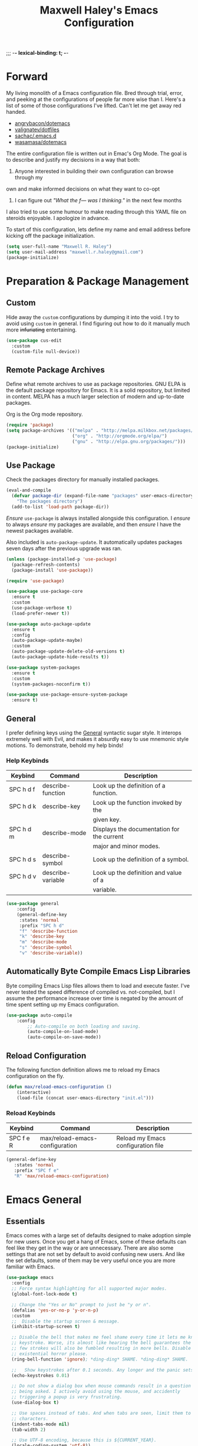 ;;; -*- lexical-binding: t; -*-
#+TITLE: Maxwell Haley's Emacs Configuration
#+OPTIONS: toc:4 h:4
#+STARTUP: showeverything
#  LocalWords:  Leuven Flycheck modeline

* Forward
  My living monolith of a Emacs configuration file. Bred through trial, error, and
  peeking at the configurations of people far more wise than I. Here's a list
	of some of those configurations I've lifted. Can't let me get away red handed.

	- [[https://github.com/angrybacon/dotemacs][angrybacon/dotemacs]]
	- [[https://github.com/valignatev/dotfiles][valignatev/dotfiles]]
	- [[https://github.com/sachac/.emacs.d][sachac/.emacs.d]]
	- [[https://github.com/wasamasa/dotemacs][wasamasa/dotemacs]]

	The entire configuration file is written out in Emac's Org Mode. The goal is to
	describe and justify my decisions in a way that both:

	1. Anyone interested in building their own configuration can browse through my
	own and make informed decisions on what they want to co-opt
	2. I can figure out /"What the f--- was I thinking."/ in the next few months

	I also tried to use some humour to make reading through this YAML file on
	steroids enjoyable. I apologize in advance.

  To start of this configuration, lets define my name and email address before
	kicking off the package initialization.

	#+BEGIN_SRC emacs-lisp
	(setq user-full-name "Maxwell R. Haley")
	(setq user-mail-address "maxwell.r.haley@gmail.com")
	(package-initialize)
	#+END_SRC

* Preparation & Package Management
** Custom
	 Hide away the ~custom~ configurations by dumping it into the void. I try to
   avoid using ~custom~ in general. I find figuring out how to do it manually
   much more +infuriating+ entertaining.

	 #+BEGIN_SRC emacs-lisp
     (use-package cus-edit
       :custom
       (custom-file null-device))
	 #+END_SRC

** Remote Package Archives
	 Define what remote archives to use as package repositories. GNU ELPA is the
	 default package repository for Emacs. It is a solid repository, but limited
	 in content. MELPA has a much larger selection of modern and up-to-date packages.

	 Org is the Org mode repository.

	 #+BEGIN_SRC emacs-lisp
     (require 'package)
     (setq package-archives '(("melpa" . "http://melpa.milkbox.net/packages/")
                              ("org" . "http://orgmode.org/elpa/")
                              ("gnu" . "http://elpa.gnu.org/packages/")))
     (package-initialize)
	 #+END_SRC

** Use Package
   Check the packages directory for manually installed packages.

   #+BEGIN_SRC emacs-lisp
     (eval-and-compile
       (defvar package-dir (expand-file-name "packages" user-emacs-directory)
         "The packages directory")
       (add-to-list 'load-path package-dir))
   #+END_SRC

	 /Ensure/ ~use-package~ is always installed alongside this configuration. I /ensure/
	 to always /ensure/ my packages are available, and then /ensure/ I have the
	 newest packages available.

	 Also included is ~auto-package-update~. It automatically updates packages seven
	 days after the previous upgrade was ran.

	 #+BEGIN_SRC emacs-lisp
     (unless (package-installed-p 'use-package)
       (package-refresh-contents)
       (package-install 'use-package))

     (require 'use-package)

     (use-package use-package-core
       :ensure t
       :custom
       (use-package-verbose t)
       (load-prefer-newer t))

     (use-package auto-package-update
       :ensure t
       :config
       (auto-package-update-maybe)
       :custom
       (auto-package-update-delete-old-versions t)
       (auto-package-update-hide-results t))

     (use-package system-packages
       :ensure t
       :custom
       (system-packages-noconfirm t))

     (use-package use-package-ensure-system-package
       :ensure t)
	 #+END_SRC

** General
	 I prefer defining keys using the [[https://github.com/noctuid/general.el][General]] syntactic sugar style. It interops
	 extremely well with Evil, and makes it absurdly easy to use mnemonic style
	 motions. To demonstrate, behold my help binds!

*** Help Keybinds
     | Keybind   | Command           | Description                                |
     |-----------+-------------------+--------------------------------------------|
     | SPC h d f | describe-function | Look up the definition of a function.      |
     | SPC h d k | describe-key      | Look up the function invoked by the        |
     |           |                   | given key.                                 |
     | SPC h d m | describe-mode     | Displays the documentation for the current |
     |           |                   | major and minor modes.                     |
     | SPC h d s | describe-symbol   | Look up the definition of a symbol.        |
     | SPC h d v | describe-variable | Look up the definition and value of a      |
     |           |                   | variable.                                  |

		#+BEGIN_SRC emacs-lisp
			(use-package general
				:config
				(general-define-key
				 :states 'normal
				 :prefix "SPC h d"
				 "f" 'describe-function
				 "k" 'describe-key
				 "m" 'describe-mode
				 "s" 'describe-symbol
				 "v" 'describe-variable))
		#+END_SRC

** Automatically Byte Compile Emacs Lisp Libraries
	 Byte compiling Emacs Lisp files allows them to load and execute faster. I've
	 never tested the speed difference of compiled vs. not-compiled, but I assume
	 the performance increase over time is negated by the amount of time spent
	 setting up my Emacs configuration.

	 #+BEGIN_SRC emacs-lisp
			(use-package auto-compile
				:config
					;; Auto-compile on both loading and saving.
					(auto-compile-on-load-mode)
					(auto-compile-on-save-mode))
	 #+END_SRC

** Reload Configuration
	 The following function definition allows me to reload my Emacs configuration
	 on the fly.

	 #+BEGIN_SRC emacs-lisp
		 (defun max/reload-emacs-configuration ()
			 (interactive)
			 (load-file (concat user-emacs-directory "init.el")))
	 #+END_SRC

*** Reload Keybinds
     | Keybind   | Command                        | Description                        |
     |-----------+--------------------------------+------------------------------------|
     | SPC f e R | max/reload-emacs-configuration | Reload my Emacs configuration file |

	 #+BEGIN_SRC emacs-lisp
	   (general-define-key
		  :states 'normal
		  :prefix "SPC f e"
		  "R" 'max/reload-emacs-configuration)
	 #+END_SRC

* Emacs General
** Essentials
	Emacs comes with a large set of defaults designed to make adoption simple for
	new users. Once you get a hang of Emacs, some of these defaults can feel like
	they get in the way or are unnecessary. There are also some settings that are
	not set by default to avoid confusing new users. And like the set defaults,
	some of them may be very useful once you are more familiar with Emacs.

	 #+BEGIN_SRC emacs-lisp
     (use-package emacs
       :config
       ;; Force syntax highlighting for all supported major modes.
       (global-font-lock-mode t)

       ;; Change the "Yes or No" prompt to just be "y or n".
       (defalias 'yes-or-no-p 'y-or-n-p)
       :custom
       ;;  Disable the startup screen & message.
       (inhibit-startup-screen t)

       ;; Disable the bell that makes me feel shame every time it lets me know I fumbled a
       ;; keystroke. Worse, its almost like hearing the bell guarantees the next
       ;; few strokes will also be fumbled resulting in more bells. Disable this
       ;; existential horror please.
       (ring-bell-function 'ignore); *ding-ding* SHAME. *ding-ding* SHAME.

       ;;	Show keystrokes after 0.1 seconds. Any longer and the panic sets in.
       (echo-keystrokes 0.01)

       ;; Do not show a dialog box when mouse commands result in a question
       ;; being asked. I actively avoid using the mouse, and accidently
       ;; triggering a popup is very frustrating.
       (use-dialog-box t)

       ;; Use spaces instead of tabs. And when tabs are seen, limit them to two
       ;; characters.
       (indent-tabs-mode nil)
       (tab-width 2)

       ;; Use UTF-8 encoding, because this is ${CURRENT_YEAR}.
       (locale-coding-system 'utf-8))
	 #+END_SRC

	 #+BEGIN_SRC emacs-lisp
     (use-package simple
       :config
       ;; Show column numbers on the modeline.
       (column-number-mode)

       ;; Show the size of the current buffer in the modeline.
       (size-indication-mode)

       ;; Visually wrap lines when the characters are too close to the fringe.
     (global-visual-line-mode 1)
       :custom
       ;; If the cursor is on the end of a line, stay on the end of the line when
       ;; moving to the next or previous line.
       (track-eol t)

       ;; Always show the current line number and column number
       ;; in the buffer. When both enabled, they appear like this:
       ;; ~~~
       ;; (line, col)
       ;; ~~~
       (line-number-mode t)
       (column-number-mode t)

       ;; Adds some curly arrows to help show which lines are being effected by
       ;; visual line wrapping.
       (visual-line-fringe-indicators '(left-curly-arrow right-curly-arrow)))
	 #+END_SRC

	 Similarly, I like having which-key around to pat me on the back and tell
	 me I'm doing okay when I start a motion and forget where to go next.

	 #+BEGIN_SRC emacs-lisp
		 (use-package which-key
			 :hook (after-init . which-key-mode))
	 #+END_SRC

	 Automatically decompress archives when reading, and then compress again when
	 writing.

	 #+BEGIN_SRC emacs-lisp
		 (auto-compression-mode t)
	 #+END_SRC

   Enable the Garbage Collector Magic Hack. This will kick in Emac's built in GC
   whenever the system is idle,

	 #+BEGIN_SRC emacs-lisp
     (use-package gcmh
       :ensure t
       :init
       (gcmh-mode 1))
	 #+END_SRC

*** Essential Keybinds
		| Keybind | Command                    | Description                                   |
		|---------+----------------------------+-----------------------------------------------|
		| SPC q q | save-buffers-kill-terminal | Prompt to save all buffers, then close Emacs. |
		| SPC f r |                            |                                               |

	 #+BEGIN_SRC emacs-lisp
		 (general-define-key
			:states 'normal
			:prefix "SPC q"
			"q" 'save-buffers-kill-terminal)
	 #+END_SRC

    | Keybind | Command     | Description                           |
    |---------+-------------+---------------------------------------|
    | SPC f r | save-buffer | Save the currently focused buffer.    |
    | SPC f w | find-file   | Navigate to a file via a tab-complete |
    |         |             | path editor.                          |

	 #+BEGIN_SRC emacs-lisp
		 (general-define-key
			:states 'normal
			:prefix "SPC f"
			"w" 'save-buffer
			"r" 'find-file)
	 #+END_SRC

    | Keybind | Command    | Description                                     |
    |---------+------------+-------------------------------------------------|
    | SPC b d | dired      | Prompt for a path, and open Dired at that path. |
    | SPC b D | dired-jump | Opens Dired in the directory of the currently   |
    |         |            | focused buffer.                                 |

		 #+BEGIN_SRC emacs-lisp
			 (general-define-key
				:states 'normal
				:prefix "SPC b"
				"d" 'dired
				"D" 'dired-jump)
		 #+END_SRC

** Files
   Of course, the core purpose of a file editor is to edit files. And when we
   have edited a file, that file needs to be saved. Emacs has plenty of built in
   saving functionality, as well as the ability to make plenty of backups in
   case you forgot to save.

   #+BEGIN_SRC emacs-lisp
     (use-package files
       :hook
       ;; Always delete trailing whitespace when saving a file.
       (before-save . delete-trailing-whitespace)

       ;; Automatically save buffers when losing focus, or when a frame is deleted.
       (focus-out-hook . save-some-buffers)
       (delete-frame-functions . save-some-buffers)

       :custom
       ;; Emacs auto-backups files, which is great. But, it dumps them in the current
       ;; directory, which is terrible. Instead, dump them into ~.emacs.d/~.
       (backup-directory-alist '(("." . "~/.emacs.d/backups")))

       ;; I don't want to have my hard drive littered with backups, so I set Emacs to
       ;; only keep up to three backup versions. I also don't want to have a nag every
       ;; time it wants to delete a backup. I also include version controlled files,
       ;; just in case.
       (version-control t)
       (kept-old-versions 2)
       (delete-old-versions t)
       (vc-make-backup-files t)

       ;; Always include a trailing newline at the end of a file.
       (require-final-newline t))
   #+END_SRC

   It is also very useful to automatically refresh buffers. That is: If the
   content of a buffer changes (such as a file changing on disk), then redraw
   the buffer. I also set it to refresh non-file buffers (such as Dired
   buffers), and to suppress the nag.

	 #+BEGIN_SRC emacs-lisp
     (use-package autorevert
       :config
       (global-auto-revert-mode t)
       :custom
       (global-auto-revert-non-file-buffers t)
       (auto-revert-verbose nil))
	 #+END_SRC

	 I also want to backup all of the commands I've used, so I can re-invoke them
   in later sessions. Command history is essential for any command based environment.

	 #+BEGIN_SRC emacs-lisp
		 (use-package savehist
			 :init
			 (setq savehist-file "~/.emacs.d/savehist")
			 (setq savehist-save-minibuffer-history +1)
			 (setq savehist-additional-variables
						 '(kill-ring
							 search-ring
							 regexp-search-ring))
			 :config
			 (savehist-mode))
	 #+END_SRC

** Graphical User Interface
	 Seeing three bars on a slot machine is good. Seeing three bars on Emacs is bad.

	 #+BEGIN_SRC emacs-lisp
		 (use-package menu-bar
			 :config
			 (menu-bar-mode -1))

		 (use-package scroll-bar
			 :config
			 (scroll-bar-mode -1))

		 (use-package tool-bar
			 :config
			 (tool-bar-mode -1))

		 (use-package tooltip
			 :defer t
			 :custom
			 (tooltip-mode -1))
	 #+END_SRC

	 Undo/Redo window layouts using C-c <left> and C-c <right>. Lets me fix
	 accidental destruction the layout of windows and buffers.

	 #+BEGIN_SRC emacs-lisp
		 (use-package winner
			 :config
			 (winner-mode 1))
	 #+END_SRC

*** GUI Keybinds
    | Keybind   | Command                   | Description                                     |
    |-----------+---------------------------+-------------------------------------------------|
    | SPC w d   | delete-window             | Delete (close) the currently focused window.    |
    | SPC w h   | evil-window-left          | Focus the window to the left.                   |
    | SPC w j   | evil-window-bottom        | Focus the window below.                         |
    | SPC w k   | evil-window-up            | Focus the window above.                         |
    | SPC w l   | evil-window-right         | Focus the window to the right.                  |
    | SPC w s h | split-window-vertically   | Split the window, resulting in two vertically  |
    |           |                           | side-by-side windows.                           |
    | SPC w s v | split-window-horizontally | Split the window, resulting in two horizontally |
    |           |                           | side-by-side windows.                           |

	 #+BEGIN_SRC emacs-lisp
		 (general-define-key
			:states 'normal
			:prefix "SPC w"
			"d" 'delete-window
			"h" 'evil-window-left
			"j" 'evil-window-down
			"k" 'evil-window-up
			"l" 'evil-window-right
			"s h" 'split-window-vertically
			"s v" 'split-window-horizontally)
	 #+END_SRC

** Editor
*** Character Encoding & General Formatting
		Set the current font to [[https://typeof.net/Iosevka/][Iosevka Term SS04]] with a size of 11.

		#+BEGIN_SRC emacs-lisp
			(add-to-list 'default-frame-alist '(font . "Iosevka Term SS04-11"))
		#+END_SRC

		Use UTF-8 encoding everywhere. I rarely run Emacs in a terminal, and even then
		my terminal of choice also supports UTF-8. No reason to not enable.

		#+BEGIN_SRC emacs-lisp
      (use-package mule
        :config
        (set-terminal-coding-system 'utf-8)
        (set-keyboard-coding-system 'utf-8)
        (set-selection-coding-system 'utf-8)
        (prefer-coding-system 'utf-8))
		#+END_SRC

		To congratulate myself for taking a stand against non-UTF-8 encoding, I will
		reward myself with some pretty symbols.

		#+BEGIN_SRC emacs-lisp
			(use-package pretty-mode
				:config
				(global-pretty-mode t))
		#+END_SRC

		Always include a trailing newline at the end of a file. As well, disable
		sentences ending with a double space. I don't think I've ever seen someone
		do this in real life, and to be frank I don't think I want to meet the people
		that do.

		#+BEGIN_SRC emacs-lisp
			(setq sentence-end-double-space nil)
		#+END_SRC

*** Colour Theme
		I've recently switched over to the [[https://github.com/fniessen/emacs-leuven-theme][Leuven]] theme. I've started switching
		over to light-themes for my systems in general. I keep my brightness
		relatively low, so dark-themes end up having poor contrast. Leuven
		was built with Org-mode in mind, and gives Org files a more cohesive
		feeling.

		#+BEGIN_SRC emacs-lisp
      (use-package leuven-theme
        :ensure t
        :config
        ;; Load the theme unless running without an interactive terminal.
        (unless noninteractive
          (load-theme 'leuven t)))
		#+END_SRC

*** Highlighting & Pair Matching
    Highlight the row the cursor is currently on.

    #+BEGIN_SRC emacs-lisp
      (use-package hl-line
        :config
        (global-hl-line-mode))
    #+END_SRC

    When the cursor is over a parenthesis, highlight all of the content between
    that parenthesis and it's matching opening/closing parenthesis. This is
    mostly useful when working with Lisp, but I have found it helpful in other
    situations as well. So I set it globally.

    #+BEGIN_SRC emacs-lisp
      (use-package paren
        :config
        (show-paren-mode)
        :custom
        (show-paren-style 'expression)
        (show-paren-delay 0))
    #+END_SRC

    Automatically insert a closing symbol if an opening symbol is entered
    (paren., bracket, brace, etc.). The closing symbol is after the point
    of the cursor, so I can keep typing without having to adjust to the
    newly entered text.

    #+BEGIN_SRC emacs-lisp
      (use-package elec-pair
        :config
        (electric-pair-mode))
    #+END_SRC

*** Doom Modeline
		A """minimalist""" modeline. It's minimalist, so that justifies satisfying
		my need for fancy colours and icons everywhere I look so I can keep my ADD
		rattled brain distracted while the rest of me tries to do real work.

		#+BEGIN_SRC emacs-lisp
			(use-package doom-modeline
				:hook (after-init . doom-modeline-mode))

			(use-package all-the-icons)
		#+END_SRC

*** Relative Line Numbering
		I really like Vims relative line number feature. I find it makes taking
		advantage of motions easier since it removes any sort of mental math. I
		use the [[https://github.com/coldnew/linum-relative][linum-relative]] package for this.

		#+BEGIN_SRC emacs-lisp
			(use-package linum-relative
				:init
				;; ~display-line-numbers-mode~ is the faster backend on Emacs 26
				(setq linum-relative-backend 'diplay-line-numbers-mode)
				:config
				(linum-relative-global-mode 1))
		#+END_SRC

*** Smooth Scrolling
		Leaves just a bit of room at the bottom and top of the window when
		scrolling. Something about it just feels so right. Uses the
		[[https://github.com/aspiers/smooth-scrolling][smooth-scrolling package]] .

		#+BEGIN_SRC emacs-lisp
			(use-package smooth-scrolling
				:config
				(smooth-scrolling-mode 1))
		#+END_SRC

* Evil Mode
	Vim has the superior input style. There. I said it. Modal-based bindings flow so much
  better for me, both in thinking and in executing. Using Emacs native modifier bindings
  feels incredibly restrictive in comparison. My left hand needs to positioned to always
  be able to hold down Control, Alt, or Meta. Making my pinky the main work-horse of
  my typing, to me, feels like a terrible mistake. On the other hand, modal style editing
	lets me use my fingers equally. Even when I need to use some sort of modifier key (mostly
  the space bar), it ends up being my thumb doing the work. My thumb can withstand the
  brute force of slamming it down in frustration during a heated moment. My pinky is
  barely even an appendage.

	Evil mode gives me Vim-like keybindings without having to invest in any sort of
  remapping. I, of course, still add my own mappings and remappings. Not because Vim
  lacks anything, but entirely due to personal preference. Without Evil, I don't think
  I could see myself ever using Emacs seriously.

	#+BEGIN_SRC emacs-lisp
		(use-package evil
			:config
			(evil-mode 1))
	(use-package evil-commentary
			:ensure t
			:config
			(progn
				;; Enable by default
				(evil-commentary-mode)))
  #+END_SRC

* iBuffer
	iBuffer is a great tool for managing the many buffers created in day-to-day
	Emacs use.

	#+BEGIN_SRC emacs-lisp
		(use-package ibuffer
			:config
			(evil-set-initial-state 'ibuffer-mode 'normal))
	#+END_SRC

** iBuffer Keybinds
    | Keybind | Command | Description               |
    |---------+---------+---------------------------|
    | SPC b b | ibuffer | Open the iBuffer...buffer |

		 #+BEGIN_SRC emacs-lisp
			 (general-define-key
				:states 'normal
				:prefix "SPC b"
				"b" 'ibuffer)
		 #+END_SRC

		 #+BEGIN_SRC emacs-lisp
			 (general-define-key
				:states 'normal
				:keymaps 'ibuffer-mode-map
				"j" 'evil-next-line
				"k" 'evil-previous-line
				"l" 'ibuffer-visit-buffer
				"v" 'ibuffer-toggle-marks
				"m" 'ibuffer-mark-forward
				"u" 'ibuffer-unmark-forward
				"=" 'ibuffer-diff-with-file
				"J" 'ibuffer-jump-to-buffer
				"M-g" 'ibuffer-jump-to-buffer
				"M-s a C-s" 'ibuffer-do-isearch
				"M-s a M-C-s" 'ibuffer-do-isearch-regexp
				"M-s a C-o" 'ibuffer-do-occur
				"DEL" 'ibuffer-unmark-backward
				"M-DEL" 'ibuffer-unmark-all
				"* *" 'ibuffer-unmark-all
				"* M" 'ibuffer-mark-by-mode
				"* m" 'ibuffer-mark-modified-buffers
				"* u" 'ibuffer-mark-unsaved-buffers
				"* s" 'ibuffer-mark-special-buffers
				"* r" 'ibuffer-mark-read-only-buffers
				"* /" 'ibuffer-mark-dired-buffers
				"* e" 'ibuffer-mark-dissociated-buffers
				"* h" 'ibuffer-mark-help-buffers
				"* z" 'ibuffer-mark-compressed-file-buffers
				"." 'ibuffer-mark-old-buffers

				"d" 'ibuffer-mark-for-delete
				"C-d" 'ibuffer-mark-for-delete-backwards
				"x" 'ibuffer-do-kill-on-deletion-marks

				;; immediate operations
				"n" 'ibuffer-forward-line
				"SPC" 'forward-line
				"p" 'ibuffer-backward-line
				"M-}" 'ibuffer-forward-next-marked
				"M-{" 'ibuffer-backwards-next-marked
				"g" 'ibuffer-update
				"," 'ibuffer-toggle-sorting-mode
				"s i" 'ibuffer-invert-sorting
				"s a" 'ibuffer-do-sort-by-alphabetic
				"s v" 'ibuffer-do-sort-by-recency
				"s s" 'ibuffer-do-sort-by-size
				"s f" 'ibuffer-do-sort-by-filename/process
				"s m" 'ibuffer-do-sort-by-major-mode

				"/ m" 'ibuffer-filter-by-used-mode
				"/ M" 'ibuffer-filter-by-derived-mode
				"/ n" 'ibuffer-filter-by-name
				"/ c" 'ibuffer-filter-by-content
				"/ e" 'ibuffer-filter-by-predicate
				"/ f" 'ibuffer-filter-by-filename
				"/ >" 'ibuffer-filter-by-size-gt
				"/ <" 'ibuffer-filter-by-size-lt
				"/ r" 'ibuffer-switch-to-saved-filters
				"/ a" 'ibuffer-add-saved-filters
				"/ x" 'ibuffer-delete-saved-filters
				"/ d" 'ibuffer-decompose-filter
				"/ s" 'ibuffer-save-filters
				"/ p" 'ibuffer-pop-filter
				"/ !" 'ibuffer-negate-filter
				"/ t" 'ibuffer-exchange-filters
				"/ TAB" 'ibuffer-exchange-filters
				"/ o" 'ibuffer-or-filter
				"/ g" 'ibuffer-filters-to-filter-group
				"/ P" 'ibuffer-pop-filter-group
				"/ D" 'ibuffer-decompose-filter-group
				"/ /" 'ibuffer-filter-disable

				"M-n" 'ibuffer-forward-filter-group
				"\t" 'ibuffer-forward-filter-group
				"M-p" 'ibuffer-backward-filter-group
				[backtab] 'ibuffer-backward-filter-group
				"M-j" 'ibuffer-jump-to-filter-group
				"C-k" 'ibuffer-kill-line
				"C-y" 'ibuffer-yank
				"/ S" 'ibuffer-save-filter-groups
				"/ R" 'ibuffer-switch-to-saved-filter-groups
				"/ X" 'ibuffer-delete-saved-filter-groups
				"/ \\" 'ibuffer-clear-filter-groups

				"% n" 'ibuffer-mark-by-name-regexp
				"% m" 'ibuffer-mark-by-mode-regexp
				"% f" 'ibuffer-mark-by-file-name-regexp

				"C-t" 'ibuffer-visit-tags-table

				"|" 'ibuffer-do-shell-command-pipe
				"!" 'ibuffer-do-shell-command-file
				"~" 'ibuffer-do-toggle-modified
				"A" 'ibuffer-do-view
				"D" 'ibuffer-do-delete
				"E" 'ibuffer-do-eval
				"F" 'ibuffer-do-shell-command-file
				"I" 'ibuffer-do-query-replace-regexp
				"H" 'ibuffer-do-view-other-frame
				"N" 'ibuffer-do-shell-command-pipe-replace
				"M" 'ibuffer-do-toggle-modified
				"O" 'ibuffer-do-occur
				"P" 'ibuffer-do-print
				"Q" 'ibuffer-do-query-replace
				"R" 'ibuffer-do-rename-uniquely
				"S" 'ibuffer-do-save
				"T" 'ibuffer-do-toggle-read-only
				"U" 'ibuffer-do-replace-regexp
				"V" 'ibuffer-do-revert
				"W" 'ibuffer-do-view-and-eval
				"X" 'ibuffer-do-shell-command-pipe

				"w" 'ibuffer-copy-filename-as-kill

				"e" 'ibuffer-visit-buffer
				"f" 'ibuffer-visit-buffer
				"C-x C-f" 'ibuffer-find-file
				"o" 'ibuffer-visit-buffer-other-window
				"C-o" 'ibuffer-visit-buffer-other-window-noselect
				"M-o" 'ibuffer-visit-buffer-1-window
				"C-x v" 'ibuffer-do-view-horizontally
				"C-c C-a" 'ibuffer-auto-mode
				"C-x 4 RET" 'ibuffer-visit-buffer-other-window
				"C-x 5 RET" 'ibuffer-visit-buffer-other-frame)
		 #+END_SRC

* Dired-X
  Dired-X is the extended version of the Emacs file manager Dired. I'll be
  honest, I do not use Dired-X very often. If I need to read a file, I'd
  rather use the ~fine-file~ command and navigate my filesystem using
  a path. For all filesystem level operations, I would much rather
  switch to my shell. My Dired-X usage is mostly if I need to open a file
  and I've forgotten the name and need a list of files/directories. And
  even then, it's only if I feel pressed for time, or if a coworker is
  over my shoulder.

  The keybinds are only for vim-like navigation. Nothing special exists
  outside of those.

  I customise how the filesystem is displayed. Dired takes in standard ~ls~
  flags, which is really nice.

  | Switch                    | Description                                         |
  |---------------------------+-----------------------------------------------------|
  | -k                        | Default to 1024-byte blocks for disk usage.         |
  | -a                        | Do not ingore entires starting with ~.~.            |
  | -B                        | Do not list implied entries ending with =~=.        |
  | -h                        | Use human readable file sizes (1G instead of 1024). |
  | -l                        | Use a long listing format.                          |
  | --group-directories-first | Show directories at the top of the listing.         |

  #+BEGIN_SRC emacs-lisp
    (use-package dired
      :ensure nil
      :config
      (setq dired-listing-switches "-kaBhl --group-directories-first")

      ;; Disable nag when jumping to another dired-x buffer
      (put 'dired-find-alternate-file 'disable nil)

      (general-define-key
       :states 'normal
       :keymaps 'dired-mode-map
       "l" 'dired-find-alternate-file
       "h" 'my-dired-up-directory
       "o" 'dired-sort-toggle-or-edit
       "v" 'dired-toggle-marks
       "m" 'dired-mark
       "u" 'dired-unmark
       "U" 'dired-unmark-all-marks
       "c" 'dired-create-directory
       "n" 'evil-search-next
       "N" 'evil-search-previous
       "q" 'kill-this-buffer))
  #+END_SRC

* Magit
	Magit is a Git porcelain for Emacs. Just like with Dired-X, I normally
	default to the shell and use the Git CLI. However, I've heard such
	good things about Magit that I figure I should give it a proper shot.

	#+BEGIN_SRC emacs-lisp
		(use-package magit)
	#+END_SRC

  I am using the black magic [[https://github.com/emacs-evil/evil-magit][~evil-magit~]] package for Magit's keybinds. The
  defaults seem sane enough, so I am going to stick with them until I feel like
  it needs some configuration.

	#+BEGIN_SRC emacs-lisp
		(use-package evil-magit)
	#+END_SRC

** Magit Keybinds
    | Keybind | Command | Description                   |
    |---------+---------+-------------------------------|
    | SPC g s | magit   | Open the Magit status buffer. |

		 #+BEGIN_SRC emacs-lisp
			 (general-define-key
				:states 'normal
				:prefix "SPC g"
				"s" 'magit)
		 #+END_SRC
* Spellchecking
  I use Emacs for writing documents on a regular basis. Usually this means
  an ~org~ or Markdown file, but this could also be LaTeX files. I also
  this also could be comments within source code. Lastly, I like to draft emails
  within Emacs. This means I need spellchecking on the fly within Emacs to keep
  my documents professional. Flyspell is /the/ package for spell checking in
  Emacs. I use the popup menu from ~flyspell-correct~ to go through correction
  options. I also use ~auto-dictionary~ to automatically switch between
  dictionaries. I need this occasionally to go between English and French
  documents.

  #+BEGIN_SRC emacs-lisp
    (use-package flyspell
      :config
      ;; Auto-start flyspell within Markdown, Org-mode, and TeX files
      (add-hook 'markdown-mode-hook 'flyspell-mode)
      (add-hook 'org-mode-hook 'flyspell-mode)
      (add-hook 'latex-mode 'flyspell-mode))

    (use-package flyspell-correct-popup
      :ensure flyspell-correct-popup)

    (use-package auto-dictionary
      :ensure auto-dictionary
      :config
      (add-hook 'flyspell-mode-hook 'auto-dictionary-mode))
  #+END_SRC

** Spellchecking Keybinds
    | Keybind | Command                   | Description                                             |
    |---------+---------------------------+---------------------------------------------------------|
    | SPC s b | flyspell-buffer           | Manually invoke flyspell and check the entire buffer.   |
    | SPC s c | flyspell-correct-at-point | Correct the spelling of the work underneath the cursor. |
    | SPC s n | flyspell-goto-next-error  | Move the cursor to the next Flyspell error.             |

		 #+BEGIN_SRC emacs-lisp
       (general-define-key
        :states 'normal
        :prefix "SPC s"
        "b" 'flyspell-buffer
        "c" 'flyspell-correct-at-point
        "n" 'flyspell-goto-next-error)
		 #+END_SRC

    | Keybind | Command       | Description                            |
    |---------+---------------+----------------------------------------|
    | SPC t s | flyspell-mode | Toggle flyspell in the current buffer. |

		 #+BEGIN_SRC emacs-lisp
       (general-define-key
        :states 'normal
        :prefix "SPC t"
        "s" 'flyspell-mode)
		 #+END_SRC

    | Keybind | Command               | Description                                |
    |---------+-----------------------+--------------------------------------------|
    | j, k    | popup-(next previous) | Go to the next/previous entry in the list. |

		 #+BEGIN_SRC emacs-lisp
       (general-define-key
        :states 'normal
        :keymaps 'popup-keymap
        "j" 'popup-next
        "k" 'popup-previous)
		 #+END_SRC
* Programming
	A little known fact. Occasionally, I use Emacs to program. Outrageous
	I know, but it's true. For any language I use, I try to leverage a
	Language Server if available. Using a lang. server simplifies the setup,
	and allows me to share one server configuration across several editors.
	As long as the functionality is in the server, I can guarantee it will
	be available in every editor I use. If no lang. server is available, or
	if there is some functionality not available in the lang. server, I will
  fall back to some sort of ~lang-mode~ package. Using both is also a valid
	option, as long as they do not conflict or result in displaying some chunks
	of information twice.

	#+BEGIN_SRC emacs-lisp
		(use-package lsp-mode
			:init
			(add-hook 'prog-mode-hook #'lsp))
	#+END_SRC

	Flycheck is used for some linting by ~lsp-mode~.

	#+BEGIN_SRC emacs-lisp
		(use-package flycheck
			;; Flycheck by default
			:init (global-flycheck-mode)
			:config
			;; Disable flycheck on checkdoc
			(setq-default flycheck-disabled-checkers '(emacs-lisp-checkdoc)))
	#+END_SRC

	Company is the completion framework I leverage with ~lsp-mode~.

	#+BEGIN_SRC emacs-lisp
    (use-package company
      ;; Run company-mode globally for the entire session
      :config
      (add-hook 'after-init-hook #'global-company-mode))

    (use-package company-lsp
      :config
        ;; Add company-lsp as a backend to company-mode
        (push 'company-lsp company-backends)

        ;; Cache completions if the cached results are incomplete
        (setq company-lsp-cache-candidates 'auto)

        ;; Fetch completion results asynchronously. No need to lock up just to
        ;; fetch results from the language server.
        (setq company-lsp-async t)

        ;; Enable snippet expansion from the language sever.
        (setq company-lsp-enable-snippet t)

        ;; Allow recompletion in the case there are other completion trigger
        ;; characters.
        (setq company-lsp-enable-recompletion t))
	#+END_SRC

	~lsp-ui~ gives much higher-level interactions with ~lsp-mode~:

	- Doc :: Fetch documentation and display it in a popup buffer.
	- Flycheck :: LSP interactions via Flycheck, like outputting the full list
							 and navigating between info/warnings/errors.
	- iMenu :: LSP interaction via ~imenu~.
	- Peek :: Enable peeking & jumping to definitions.
	- Sideline :: Display LSP actions and Flycheck output on the right-hand side
							 of the buffer.

	I deliberately disable the Doc functionality, as I find it intrusive. It also
	sometimes renders with an incorrect size. Instead, I have a key binding to
	enable/disable the Doc. The same goes for the ~imenu~ buffer.

	I change the face for the peek references to match the Leuven ~org-block~
	colours.

	The Sideline is a feature that I used to also disable, but after tweaking it
	a bit and removing the symbol information I find it very handy. The few tweaks
	I make are changing the face to match the ~ol1~ face from Leuven theme, and
	adding a prefix to the code actions panel. The only issue I still have with it
	is the Flycheck diagnostic information for /info/ showing up as a hideously
	bright green.

	#+BEGIN_SRC emacs-lisp
		(use-package lsp-ui
			:config
			(setq lsp-ui-sideline-enable t)
			(setq lsp-ui-sideline-ignore-duplicate t)
			(setq lsp-ui-sideline-code-actions-prefix " ℹ ")
			(set-face-attribute 'lsp-ui-sideline-code-action nil
													:weight 'bold
													:overline "#A7A7A7"
													:foreground "#3C3C3C"
													:background "#F0F0F0")

			(setq lsp-ui-flycheck-enable t)
			(setq lsp-ui-doc-enable nil) ; Disable the Docs by default

			(set-face-attribute 'lsp-ui-peek-peek nil
													:background "#FFFFE0")
			(set-face-attribute 'lsp-ui-peek-list nil
													:background "#FFFFE0")
			(set-face-attribute 'lsp-ui-peek-filename nil
													:foreground "#4183C4"
													:background nil)
			(set-face-attribute 'lsp-ui-peek-highlight nil
													:background "#F6FECD"
													:slant 'italic)
			(set-face-attribute 'lsp-ui-peek-selection nil
													:foreground "#333333"
													:background "#F6FECD")
			(set-face-attribute 'lsp-ui-peek-header nil
													:underline "#A7A6AA"
													:foreground "#555555"
													:background "#E2E1D5")
			(set-face-attribute 'lsp-ui-peek-footer nil
													:underline "#A7A6AA"
													:foreground "#555555"
													:background "#E2E1D5")

			(defun max/toggle-lsp-ui-doc ()
				"Toggle the UI Doc"
				(interactive)
				(if (lsp-ui-doc--visible-p)
						(lsp-ui-doc-hide)
					(lsp-ui-doc-show)))

			(defun max/toggle-lsp-ui-imenu ()
				"Toggle the ~lsp-ui~ ~imenu~ buffer."
				(interactive)
				(if (get-buffer "*lsp-ui-imenu*")
						(kill-buffer "*lsp-ui-imenu*")
					(lsp-ui-imenu))))
	#+END_SRC

** Language Server Protocol Keybindings
    | Keybind   | Command                      | Description                                       |
    |-----------+------------------------------+---------------------------------------------------|
    | SPC e b   | lsp-format-buffer            | Format the entire buffer.                         |
    | SPC e o   | lsp-organize-imports         | If possible, organize all imports in the buffer.  |
    | SPC e r   | lsp-rename                   | Rename the item at point across the project.      |
    | SPC e n   | flycheck-next-error          | Go to the next error.                             |
    | SPC e p   | flycheck-previous-error      | Go to the previous error.                         |
    | SPC e a   | lsp-execute-code-action      | Execute a code action based on the current point. |
    | SPC e l   | lsp-ui-flycheck-list         | Open the flycheck buffer.                         |
    | SPC e f d | lsp-ui-peek-find-definitions | Peek find the definition of the item at point.    |
    | SPC e f r | lsp-ui-peek-find-references  | Peek find all references to the item at point.    |
    | SPC e u   | toggle-lsp-ui-doc            | Show the doc window if the window is not already  |
    |           |                              | visible.                                          |
    | SPC b m   | toggle-lsp-ui-imenu          | Show the imenu buffer if not already visible.     |

	 #+BEGIN_SRC emacs-lisp
		 (general-define-key
			:states 'normal
			:prefix "SPC e"
			"b" 'lsp-format-buffer
			"o" 'lsp-organize-imports
			"r" 'lsp-rename
			"n" 'flycheck-next-error
			"p" 'flycheck-previous-error
			"f d" 'lsp-ui-peek-find-definitions
			"f r" 'lsp-ui-peek-find-references
			"a" 'lsp-execute-code-action
			"l" 'lsp-ui-flycheck-list
			"u" 'max/toggle-lsp-ui-doc)

			(general-define-key
			:states 'normal
			:prefix "SPC b"
			"m" 'max/toggle-lsp-ui-imenu)

			;; Fix 'q' not quiting the Flycheck list buffer
			(general-define-key
			:states 'normal
			:keymap 'lsp-ui-flycheck-list-mode-map
			"q" 'lsp-ui-flycheck-list--quit)
	 #+END_SRC

** Programming & Markup Languages
   The following are specific configurations for individual programming
   and markup languages.

*** Docker
    ~~~
    npm install --global dockerfile-language-server-nodejs
    ~~~

    #+BEGIN_SRC emacs-lisp
      (use-package dockerfile-mode
        :mode (("Dockerfile\\'" . dockerfile-mode)))
    #+END_SRC

*** Emacs Lisp
    #+BEGIN_SRC emacs-lisp
      (use-package elisp-slime-nav
        :config
        (add-hook 'emacs-lisp-mode-hook 'elisp-slime-nav-mode))

      (general-define-key
       :states 'normal
       :prefix "SPC m"
       "e" 'pp-eval-last-sexp)
    #+END_SRC

*** Golang
    ~~~
    go get gopls
    ~~~

    #+BEGIN_SRC emacs-lisp
      (use-package go-mode
        :config
        ;; Run goimports before saving a file
        (setq gofmt-command "goimports")
        (add-hook 'before-save-hook 'gofmt-before-save))
    #+END_SRC

*** Markdown
    #+BEGIN_SRC emacs-lisp
      (use-package markdown-mode
        :commands (markdown-mode gfm-mode)
        ;; Use GitHub markdown on README.md files, and regular Markdown on others
        :mode (("README\\.md'" . gfm-mode)
         ("\\.md\\'" . markdown-mode)))
    #+END_SRC

*** Typescript
    #+BEGIN_SRC emacs-lisp
      (use-package typescript-mode)
      (use-package json-mode)
    #+END_SRC

* Org-mode
	Org-mode was the killer feature that got me to try out Emacs to begin with,
	and honestly it's probably the main reason I keep using Emacs.

	I have tried many solutions to low tech or plain text note taking and
	productivity tools, but until org-mode I was constantly disappointed.
	Todo.txt, Markdown, XML with custom schemas, and Bullet Journals.
	Bullet Journals was the closest to a perfect solution, but my natural
  tendency to forget my journal at home lead to me dropping it as well.

	Combining org-mode with Orgzly and Syncthing has become my perfect
	organization, productivity, and note taking stack.

	#+BEGIN_SRC emacs-lisp
		(use-package org
			:ensure org
			:commands (org-mode org-capture org-agenda orgtbl-mode)
			:mode ("\\.org$" . org-mode)
			:config
			;; Linum mode on large (>1000 lines) Org files results in masive
			;; slowdowns when going over a lot of collapsed lines.
			(add-hook 'org-mode-hook (lambda() (linum-relative-mode -1)))

			;; Automatically wrap lines at the 80th column.
			(add-hook 'org-mode-hook (lambda() (set-fill-column 80) (auto-fill-mode))))
	#+END_SRC

** General Settings
	The location of my Org files differs depending on what machine I am on. On my
	personal machine, the directory is ~/home/max/doc/org/~. It is synced to
  Nextcloud as a backup solution, and synced to my mobile phone with Syncthing.
  On my work machine, it is under ~F:\org\~. This drive is a network drive. Not
	really a backup, but better than only keeping it local.

	#+BEGIN_SRC emacs-lisp
		(defvar org-base-dir)

		(if (eq system-type 'gnu/linux)
				;; linux
				(setq org-base-dir "/home/max/doc/org")
			;; windows
			(setq org-base-dir "f:/org"))

		(setq org-directory org-base-dir)
		(setq org-agenda-files (list (concat org-directory "/agenda")))
		(setq org-default-notes-file (concat (car org-agenda-files) "/inbox.org"))
	#+END_SRC

	Automatically add a timestamp once a task is set to done.

	#+BEGIN_SRC emacs-lisp
		(setq org-log-done 'time)
	#+END_SRC

	Enable fast todo selection. By default, the task states have to be cycled
	through. By setting fast todo, I can jump into any state.

	#+BEGIN_SRC emacs-lisp
		(setq org-use-fast-todo-selection t)
	#+END_SRC

*** Org-mode General
    | Keybind | Command         | Description                                     |
    |---------+-----------------+-------------------------------------------------|
    | SPC o a | org-agenda      | Opens the agenda command view. This lets me     |
    |         |                 | interactively decide how I want to use the      |
    |         |                 | org-mode agenda.                                |
    | SPC o c | org-capture     | Opens the capture view with an interactive list |
    |         |                 | of available org-capture templates.             |
    | SPC o o | org-agenda-list | Opens the agenda list view. Shows me my agenda  |
    |         |                 | For today and the next two days                 |
    | SPC o s | org-search-view | Opens the search view for org-mode. Lets me     |
    |         |                 | construct a complex search query.               |
    | SPC o t | org-tags-view   | Opens a view to filter org-mode items by tag.   |
    | SPC o 0 | org-clock-out   | Clocks out of the running clock.                |

	 #+BEGIN_SRC emacs-lisp
		 (general-define-key
			:states 'normal
			:prefix "SPC o"
			"a" 'org-agenda
			"c" 'org-capture
			"o" 'org-agenda-list
			"s" 'org-search-view
			"t" 'org-tags-view
			"0" 'org-clock-out)
	 #+END_SRC

	 | Keybind   | Command               | Description                               |
	 |-----------+-----------------------+-------------------------------------------|
	 | SPC m S h | org-demote-subtree    | Demote the entire subtree down one level. |
	 | SPC m S j | org-move-subtree-down | Move the subtree below the subtree        |
	 |           |                       | immediately after it.                     |
	 | SPC m S k | org-move-subtree-up   | Move the subtree above the subtree        |
	 |           |                       | immediately before it.                    |
	 | SPC m S l | org-promote-subtree   | Promote the entire subtree up one level.  |

	 #+BEGIN_SRC emacs-lisp
			(general-define-key
			 :states 'normal
			 :keymaps 'org-mode-map
			 :prefix "SPC m S"
			 "h" 'org-demote-subtree
			 "j" 'org-move-subtree-down
			 "k" 'org-move-subtree-up
			 "l" 'org-promote-subtree)
	 #+END_SRC

	 | Keybind | Command                         | Description                                          |
	 |---------+---------------------------------+------------------------------------------------------|
	 | TAB     | org-cycle                       | Cycle the state of the headline at point (open/close |
	 |         |                                 | headlines).                                          |
	 | $       | org-end-of-line                 | Move cursor to the end of the line.                  |
	 | ^       | org-beginning-of-line           | The opposite of ~$~                                  |
	 | gh      | outline-up-heading              | Move cursor up one heading level.                    |
	 | gj      | org-forward-heading-same-level  | Move cursor down one heading within the same level.  |
	 | gk      | org-backward-heading-same-level | Move cursor up one heading within the same level.    |
	 | gl      | outline-next-visible-heading    | Move cursor down one heading level.                  |
	 | t       | org-todo                        | Change keyword state of heading.                     |
	 | T       | org-insert-todo-heading         | Insert a heading at point with TODO keyword already  |
	 |         |                                 | in place.

	 #+BEGIN_SRC emacs-lisp
		 (general-define-key
			:states 'normal
			:keymaps 'org-mode-map
			"TAB" 'org-cycle
			"$" 'org-end-of-line
			"^" 'org-beginning-of-line
			"gh" 'outline-up-heading
			"gj" 'org-forward-heading-same-level
			"gk" 'org-backward-heading-same-level
			"gl" 'outline-next-visible-heading
			"t" 'org-todo
			"T" 'org-insert-todo-heading)
	 #+END_SRC

	 Evil-org supplements missing keybinds until I get off my ass and define them.

	 #+BEGIN_SRC emacs-lisp
		 (use-package evil-org
			 :ensure t
			 :after org
			 :config
			 (progn
				 (add-hook 'org-mode-hook 'evil-org-mode)
				 (add-hook 'evil-org-mode-hook
									 (lambda ()
										 (evil-org-set-key-theme)))
				 (require 'evil-org-agenda)
				 (evil-org-agenda-set-keys)))
	 #+END_SRC

** Emphasis
	 #+BEGIN_SRC emacs-lisp
		 (defun max/org-bold-region ()
			 (interactive)
			 (org-emphasize ?\*))
		 (defun max/org-code-region ()
			 (interactive)
			 (org-emphasize ?\~))
		 (defun max/org-italic-region ()
			 (interactive)
			 (org-emphasize ?\/))
		 (defun max/org-strike-through-region ()
			 (interactive)
			 (org-emphasize ?\+))
		 (defun max/org-underline-region ()
			 (interactive)
			 (org-emphasize ?\_))
		 (defun max/org-verbatim-region ()
			 (interactive)
			 (org-emphasize ?\=))
	 #+END_SRC

*** Emphasis Keybinds
		| Keybind   | Command                       | Description                       |
		|-----------+-------------------------------+-----------------------------------|
		| SPC m x b | max/org-bold-region           | Surround entire region with ~*~.  |
		| SPC m x c | max/org-code-region           | Surround entire region with ~\~~. |
		| SPC m x i | max/org-italic-region         | Surround entire region with ~/~.  |
		| SPC m x s | max/org-strike-through-region | Surround entire region with ~+~.  |
		| SPC m x u | max/org-underline-region      | Surround entire region with ~_~.  |
		| SPC m x v | max/org-verbatim-region       | Surround entire region with ~=~.  |

		#+BEGIN_SRC emacs-lisp
			(general-define-key
			 :states 'visual
			 :keymaps 'org-mode-map
			 :prefix "SPC m x"
			 "b" 'max/org-bold-region
			 "c" 'max/org-code-region
			 "i" 'max/org-italic-region
			 "s" 'max/org-strike-through-region
			 "u" 'max/org-underline-region
			 "v" 'max/org-verbatim-region)
		#+END_SRC

** Keywords
	 I keep three sequences for todo keywords. The task sequence, the blocked
	 sequence, and the financial sequence. The task sequence is for tasks
	 that are ongoing and not impeded. The blocked sequence are for tasks that I
	 cannot actively work on. The financial sequence is for not forgetting to
	 pay my phone bill again.

	 The ~RAW~ state is for tasks that have been captured, but haven't yet been
	 fleshed out. Maybe the task is just an idea, or it needs more information
	 before it's actionable.

	 The ~WAITING~, ~HOLD~, ~CANCELLED~, and ~OVERDUE~ state leave a timestamp
	 and a require a comment whenever it is switched too. I use to document why
	 a task has reached this (usually negative) state.

	 #+BEGIN_SRC emacs-lisp
		 (setq org-todo-keywords
					 '((sequence "TODO(t)" "STARTED(s)" "|" "DONE(d)")
						 (sequence "RAW(-)" "WAITING(w@/!)" "HOLD(h@/!)" "|" "CANCELLED(c@/!)")
						 (sequence "EXPENSE(e)" "OVERDUE(o@/!)" "|" "PAID(p)")))
	 #+END_SRC

** Tags
	 I use tags to help prioritise my work. I use the Eisenhower matrix to
	 prioritise my work. Each task is prioritised as either important or not
	 important, and urgent or not urgent. Priority is assigned then from where
	 on the matrix the task falls:

	 1. Important & Urgent (Do ASAP)
	 2. Important & Not Urgent (Schedule)
	 3. Not Important & Urgent (Delegate if possible)
	 4. Not Important & Not Urgent (Do it later)

	 I use the ~PROJECT~ tag to indicate that all sub-headers are part of the same
	 overarching task defined in the tagged header. I make sure to exclude this
	 tag from the inheritance list so all sub-headers do not get the ~PROJECT~
	 tag.

	 #+BEGIN_SRC emacs-lisp
		 (setq org-use-tag-inheritance t)
		 (setq org-tags-exclude-from-inheritance '("PROJECT"))
		 (setq org-tag-alist '(("important" . ?i)
													 ("urgent" . ?u)
													 ("!important" . ?I)
													 ("!urgent" . ?U)
													 ("PROJECT" . ?P)))
	 #+END_SRC

** Capture
	 Org-capture is a fantastic feature I wish I used more often. Most of the time
	 when capturing would be useful I'm away from my laptop. I use Orgzly's quick
	 note feature to accomplish a similar result, but the options for /how/ to
	 capture the information is far more limited than org-capture proper.

	 That being said, setting up capture templates for my work machine would
	 probably be a blessing. I'm on that thing 7.5 hours a day.

	 All templates are defined externally in ~*.txt~ files to keep this
	 configuration file clean. The goal of each template is to capture the minimum
	 amount of information required for the item to be actionable (excluding the
	 ~RAW~ capture). These are my templates:

	 - Task :: An actionable todo item with a proper name, estimate, some sort of
						date, context tag, and priority tags. They are placed into the
						general task bucket in my main org file
	 - Raw task :: An idea, task, or note that requires refinement. Could be a
								passing idea, a reminder, a quote, etc. Raw tasks are to never
								leave the my inbox.
	 - Note :: A name, timestamp, content. Just a note.

	#+BEGIN_SRC emacs-lisp
		(setq org-capture-templates
					'(("t" "Task" entry (file "~/doc/org/agenda/inbox.org")
						 (file "~/.emacs.d/capture-templates/task.txt"))
						("T" "Raw task" entry (file "~/doc/org/agenda/inbox.org")
						 (file "~/.emacs.d/capture-templates/raw-task.txt"))
						("n" "Note" entry (file "~/doc/org/agenda/inbox.org")
						 (file "~/.emacs.d/capture-templates/note.txt"))))
	#+END_SRC

*** Capture/Source Keybinds
    | Keybind | Command              | Description                       |
    |---------+----------------------+-----------------------------------|
    | SPC m ' | org-edit-src-exit    | Save and exit the org edit buffer |
    | SPC m k | org-edit-src-abort   | Abandon the changes in the buffer |
    | SPC m " | org-capture-finalize | Save and file the capture buffer  |
    | SPC m a | org-capture-kill     | Abandon the capture buffer        |

		#+BEGIN_SRC emacs-lisp
			(general-define-key
			 :states 'visual
			 :keymaps '(org-capture-mode-map org-src-mode-map)
			 :prefix "SPC m"
			 "'" 'org-edit-src-exit
			 "k" 'org-edit-src-abort
			 "\"" 'org-capture-finalize
			 "a" 'org-capture-kill)
		#+END_SRC

** Refile
	 Pick refile targets using paths. This works nicely with how I name "bucket"
	 headlines for storing like tasks/notes.

	 #+BEGIN_SRC emacs-lisp
		 (setq org-refile-use-outline-path t)
	 #+END_SRC

	 The refile targets generated are based off of my agenda files, and only
	 goes down three levels.

	 #+BEGIN_SRC emacs-lisp
		 (setq org-refile-targets '((org-agenda-files . (:maxlevel . 3))))
	 #+END_SRC

** Agenda
	 By default, show today and the next two days when opening the agenda.
	 When planning ahead, three days is usually good enough to see if I'm
	 overworking myself.

	 #+BEGIN_SRC emacs-lisp
		 (setq org-agenda-span 3)
	 #+END_SRC

	 Pushes off the tags if I'm viewing the agenda in a verticle split on the
	 laptop. I'd rather see the content of the heading rather than the tags
	 associated in most contexts.

	 #+BEGIN_SRC emacs-lisp
		 (setq org-agenda-tags-column -100)
	 #+END_SRC

	 Do not show scheduled/deadlined tasks if the task is in a done state.
	 Prevents cluttering with completed tasks,

	 #+BEGIN_SRC emacs-lisp
		 (setq org-agenda-skip-scheduled-if-done t)
		 (setq org-agenda-skip-deadline-if-done t)
	 #+END_SRC

	 Do show the post-scheduled counter if the deadline counter is current
	 visible in the agenda.

	 #+BEGIN_SRC emacs-lisp
		 (setq org-agenda-skip-scheduled-if-deadline-is-shown t)
	 #+END_SRC

** Headlines
	#+BEGIN_SRC emacs-lisp
		;; Requires org-fonitfy-done-headline to be non-nil
		(setq org-fontify-done-headline t)
	#+END_SRC

	Org-bullets changes out the asterisks for UTF-8 symbols.

	#+BEGIN_SRC emacs-lisp
		(use-package org-bullets
			:ensure org-bullets
			:config
			(add-hook 'org-mode-hook (lambda () (org-bullets-mode 1))))
  #+END_SRC

*** Headline Keybinds
		| Keybind   | Command                            | Description                                     |
		|-----------+------------------------------------+-------------------------------------------------|
		| spc m a   | org-archive-subtree                | takes the current subtree and moves it to an    |
		|           |                                    | archive files. I do this periodically to hide   |
		|           |                                    | done state entries without deleting them.       |
		| SPC m b   | org-tree-to-indirect-buffer        | Opens the current subtree into a buffer where   |
		|           |                                    | it is the sole subtree. This lets me edit the   |
		|           |                                    | tree without visible distractions of the        |
		|           |                                    | surrounding trees. As well, it removes the      |
		|           |                                    | chance of accidental manipulating an unrelated  |
		|           |                                    | tree.                                           |
		| SPC m c   | org-toggle-checkbox                | Toggles a checkbox between checked and empty.   |
		| SPC m d   | org-deadline                       | Adds a deadline to the entry.                   |
		| SPC m D   | org-insert-drawer                  | Inserts a drawer at the cursor with a prompted  |
		|           |                                    | name. Drawers are good for hiding information.  |
		| SPC m e   | org-export-dispatch                | Opens the interactive export buffer. This is    |
		|           |                                    | used by me to export org files to PDF when      |
		|           |                                    | sharing my notes.                               |
		| SPC m E   | org-set-effort                     | Creates an /effort/ property in the properties  |
		|           |                                    | drawer. I set effort in the estimated amount    |
		|           |                                    | of time it will take to do a task.              |
		| SPC m i   | org-clock-in                       | Begin tracking the amount of time spent on a    |
		|           |                                    | task.                                           |
		| SPC m n   | org-narrow-to-subtree              | Like ~SPC m b~, but doesn't open a new buffer   |
		|           |                                    | that isolates the subtree.                      |
		| SPC m N   | widen                              | Undo ~SPC m n~.                                 |
		| SPC m o   | org-open-at-point                  | Opens whatever the pointer is on. Used mainly   |
		|           |                                    | for opening links.                              |
		| SPC m O   | org-clock-out                      | Stop tracking time against a specific task.     |
		| SPC m p   | org-set-property                   | Create a property with a given name and value.  |
		| SPC m Q   | org-clock-cancel                   | Stop the current clock and undo all time        |
		|           |                                    | tracked.                                        |
		| SPC m r   | org-refile                         | Refile an entry.                                |
		| SPC m s   | org-scheduled                      | Sets the scheduled property of an entry.        |
		| SPC m t   | org-show-todo-tree                 | Show a tree of all todo's in the open buffer.   |
		| SPC m y   | org-todo-yesterday                 | Change the status of a headline, but apply it   |
		|           |                                    | as if it happened yesterday. Good if I forgot   |
		|           |                                    | to complete a habit style task.                 |
		| SPC m !   | org-time-stamp-inactive            | Creates an inactive timestamp.                  |
		| SPC m ^   | org-sort                           | Sorts the entire active tree.                   |
		| SPC m *   | org-toggle-heading                 | Toggled the data under the pointer into an org  |
		|           |                                    | heading.                                        |
		| SPC m RET | org-insert-heading-respect-content | Inserts a heading after the current subtree.    |
		| SPC m :   | org-set-tags                       | Set the tags on a heading at the current point. |
		| SPC m '   | org-edit-special                   | Used mostly when editing source code blocks     |
		|           |                                    | inside an org file.                             |
		| SPC m /   | org-sparse-tree                    | Create a sparse tree based on some filter       |
		|           |                                    | criteria.                                       |
		| SPC m .   | org-time-stamp                     | Create a time stamp.                            |

	 #+BEGIN_SRC emacs-lisp
		 (general-define-key
			:states 'normal
			:keymaps 'org-mode-map
			:prefix "SPC m"
			"a" 'org-archive-subtree
			"b" 'org-tree-to-indirect-buffer
			"c" 'org-toggle-checkbox
			"d" 'org-deadline
			"D" 'org-insert-drawer
			"e" 'org-export-dispatch
			"E" 'org-set-effort
			"i" 'org-clock-in
			"n" 'org-narrow-to-subtree
			"N" 'widen
			"o" 'org-open-at-point
			"O" 'org-clock-out
			"p" 'org-set-property
			"Q" 'org-clock-cancel
			"r" 'org-refile
			"s" 'org-schedule
			"t" 'org-show-todo-tree
			"y" 'org-todo-yesterday
			"!" 'org-time-stamp-inactive
			"^" 'org-sort
			"*" 'org-toggle-heading
			"RET" 'org-insert-heading-respect-content
			":" 'org-set-tags
			"'" 'org-edit-special
			"/" 'org-sparse-tree
			"." 'org-time-stamp)
	 #+END_SRC

	 | Keybind   | Command                          | Description                                       |
	 |-----------+----------------------------------+---------------------------------------------------|
	 | SPC m h i | org-insert-heading-after-current | Exactly what it sounds like.                      |
	 | SPC m h I | org-insert-heading               | Insert heading at current point.                  |
	 | SPC m h s | org-insert-subheading            | Creates a new heading one level below the current |
	 |           |                                  | heading.                                          |
	 | SPC m h l | org-insert-link                  | Insert a org-mode link at point.                 |

	 #+BEGIN_SRC emacs-lisp
			(general-define-key
			 :states 'normal
			 :keymaps 'org-mode-map
			 :prefix "SPC m h"
			 "i" 'org-insert-heading-after-current
			 "I" 'org-insert-heading
			 "s" 'org-insert-subheading
			 "l" 'org-insert-link)
	 #+END_SRC


#  LocalWords:  iBuffer Dired Magit ELPA MELPA Keybinds Keybind SPC
#  LocalWords:  emacs modeline
